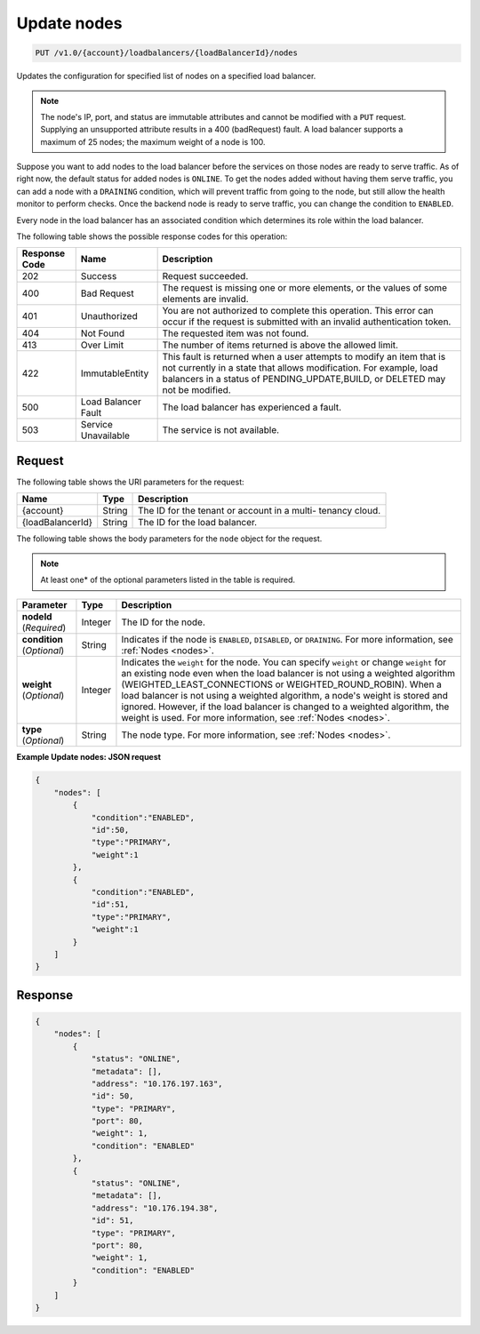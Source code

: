 .. _put-update-nodes:

Update nodes
~~~~~~~~~~~~

.. code::

    PUT /v1.0/{account}/loadbalancers/{loadBalancerId}/nodes

Updates the configuration for specified list of nodes on a specified load balancer.

.. note::
   The node's IP, port, and status are immutable attributes and cannot be
   modified with a ``PUT`` request. Supplying an unsupported attribute results
   in a 400 (badRequest) fault. A load balancer supports a maximum of 25 nodes;
   the maximum weight of a node is 100.

Suppose you want to add nodes to the load balancer before the services on those
nodes are ready to serve traffic. As of right now, the default status for added
nodes is ``ONLINE``. To get the nodes added without having them serve traffic,
you can add a node with a ``DRAINING`` condition, which will prevent traffic
from going to the node, but still allow the health monitor to perform checks.
Once the backend node is ready to serve traffic, you can change the condition
to ``ENABLED``.

Every node in the load balancer has an associated condition which determines
its role within the load balancer.

The following table shows the possible response codes for this operation:

+--------------------------+-------------------------+-------------------------+
|Response Code             |Name                     |Description              |
+==========================+=========================+=========================+
|202                       |Success                  |Request succeeded.       |
+--------------------------+-------------------------+-------------------------+
|400                       |Bad Request              |The request is missing   |
|                          |                         |one or more elements, or |
|                          |                         |the values of some       |
|                          |                         |elements are invalid.    |
+--------------------------+-------------------------+-------------------------+
|401                       |Unauthorized             |You are not authorized   |
|                          |                         |to complete this         |
|                          |                         |operation. This error    |
|                          |                         |can occur if the request |
|                          |                         |is submitted with an     |
|                          |                         |invalid authentication   |
|                          |                         |token.                   |
+--------------------------+-------------------------+-------------------------+
|404                       |Not Found                |The requested item was   |
|                          |                         |not found.               |
+--------------------------+-------------------------+-------------------------+
|413                       |Over Limit               |The number of items      |
|                          |                         |returned is above the    |
|                          |                         |allowed limit.           |
+--------------------------+-------------------------+-------------------------+
|422                       |ImmutableEntity          |This fault is returned   |
|                          |                         |when a user attempts to  |
|                          |                         |modify an item that is   |
|                          |                         |not currently in a state |
|                          |                         |that allows              |
|                          |                         |modification. For        |
|                          |                         |example, load balancers  |
|                          |                         |in a status of           |
|                          |                         |PENDING_UPDATE,BUILD, or |
|                          |                         |DELETED may not be       |
|                          |                         |modified.                |
+--------------------------+-------------------------+-------------------------+
|500                       |Load Balancer Fault      |The load balancer has    |
|                          |                         |experienced a fault.     |
+--------------------------+-------------------------+-------------------------+
|503                       |Service Unavailable      |The service is not       |
|                          |                         |available.               |
+--------------------------+-------------------------+-------------------------+

Request
-------

The following table shows the URI parameters for the request:

+--------------------------+-------------------------+-------------------------+
|Name                      |Type                     |Description              |
+==========================+=========================+=========================+
|{account}                 |String                   |The ID for the tenant or |
|                          |                         |account in a multi-      |
|                          |                         |tenancy cloud.           |
+--------------------------+-------------------------+-------------------------+
|{loadBalancerId}          |String                   |The ID for the load      |
|                          |                         |balancer.                |
+--------------------------+-------------------------+-------------------------+

The following table shows the body parameters for the ``node`` object for the
request.

..  note::

    At least one* of the optional parameters listed in the table is required.

+------------------+-------------+--------------------------------------------+
| **Parameter**    | Type        | Description                                |
+==================+=============+============================================+
| **nodeId**       | Integer     |The ID for the node.                        |
| (*Required*)     |             |                                            |
+------------------+-------------+--------------------------------------------+
| **condition**    | String      | Indicates if the node is ``ENABLED``,      |
| (*Optional*)     |             | ``DISABLED``, or ``DRAINING``. For more    |
|                  |             | information, see :ref:`Nodes <nodes>`.     |
+------------------+-------------+--------------------------------------------+
| **weight**       | Integer     | Indicates the ``weight`` for the node.     |
| (*Optional*)     |             | You can specify ``weight`` or change       |
|                  |             | ``weight`` for an existing node even when  |
|                  |             | the load balancer is not using a weighted  |
|                  |             | algorithm (WEIGHTED_LEAST_CONNECTIONS or   |
|                  |             | WEIGHTED_ROUND_ROBIN). When a load balancer|
|                  |             | is not using a weighted algorithm, a node's|
|                  |             | weight is stored and ignored. However, if  |
|                  |             | the load balancer is changed to a weighted |
|                  |             | algorithm, the weight is used. For more    |
|                  |             | information, see :ref:`Nodes <nodes>`.     |
+------------------+-------------+--------------------------------------------+
| **type**         | String      | The node type. For more information, see   |
| (*Optional*)     |             | :ref:`Nodes <nodes>`.                      |
+------------------+-------------+--------------------------------------------+

**Example Update nodes: JSON request**

.. code::

    {
        "nodes": [
            {
                "condition":"ENABLED",
                "id":50,
                "type":"PRIMARY",
                "weight":1
            },
            {
                "condition":"ENABLED",
                "id":51,
                "type":"PRIMARY",
                "weight":1
            }
        ]
    }

Response
--------

.. code::

    {
        "nodes": [
            {
                "status": "ONLINE",
                "metadata": [],
                "address": "10.176.197.163",
                "id": 50,
                "type": "PRIMARY",
                "port": 80,
                "weight": 1,
                "condition": "ENABLED"
            },
            {
                "status": "ONLINE",
                "metadata": [],
                "address": "10.176.194.38",
                "id": 51,
                "type": "PRIMARY",
                "port": 80,
                "weight": 1,
                "condition": "ENABLED"
            }
        ]
    }
